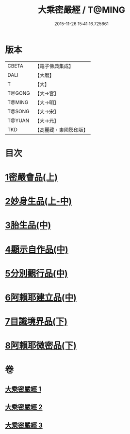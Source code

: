 #+TITLE: 大乘密嚴經 / T@MING
#+DATE: 2015-11-26 15:41:16.725661
* 版本
 |     CBETA|【電子佛典集成】|
 |      DALI|【大曆】    |
 |         T|【大】     |
 |    T@GONG|【大→宮】   |
 |    T@MING|【大→明】   |
 |    T@SONG|【大→宋】   |
 |    T@YUAN|【大→元】   |
 |       TKD|【高麗藏・東國影印版】|

* 目次
* [[file:KR6i0359_001.txt::001-0723b22][1密嚴會品(上)]]
* [[file:KR6i0359_001.txt::0726b15][2妙身生品(上-中)]]
* [[file:KR6i0359_002.txt::0733c21][3胎生品(中)]]
* [[file:KR6i0359_002.txt::0734a22][4顯示自作品(中)]]
* [[file:KR6i0359_002.txt::0736b16][5分別觀行品(中)]]
* [[file:KR6i0359_002.txt::0737a20][6阿賴耶建立品(中)]]
* [[file:KR6i0359_003.txt::003-0738c22][7目識境界品(下)]]
* [[file:KR6i0359_003.txt::0739a22][8阿賴耶微密品(下)]]
* 卷
** [[file:KR6i0359_001.txt][大乘密嚴經 1]]
** [[file:KR6i0359_002.txt][大乘密嚴經 2]]
** [[file:KR6i0359_003.txt][大乘密嚴經 3]]
